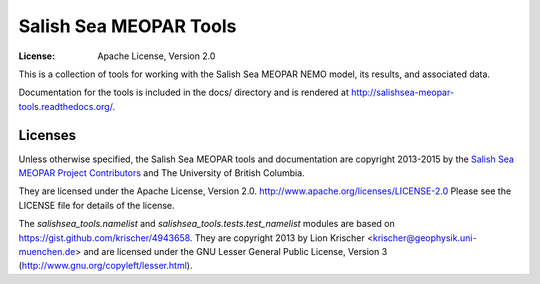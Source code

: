 ***********************
Salish Sea MEOPAR Tools
***********************
:License: Apache License, Version 2.0

This is a collection of tools for working with the Salish Sea MEOPAR NEMO model,
its results,
and associated data.

Documentation for the tools is included in the docs/ directory and is rendered at http://salishsea-meopar-tools.readthedocs.org/.

.. image:: https://readthedocs.org/projects/salishsea-meopar-tools/badge/?version=latest
   :target: https://readthedocs.org/projects/salishsea-meopar-tools/?badge=latest
   :alt: Documentation Status


Licenses
========

Unless otherwise specified,
the Salish Sea MEOPAR tools and documentation are copyright 2013-2015 by the `Salish Sea MEOPAR Project Contributors`_ and The University of British Columbia.

They are licensed under the Apache License, Version 2.0.
http://www.apache.org/licenses/LICENSE-2.0
Please see the LICENSE file for details of the license.

.. _Salish Sea MEOPAR Project Contributors: https://bitbucket.org/salishsea/docs/src/tip/CONTRIBUTORS.rst

The `salishsea_tools.namelist` and `salishsea_tools.tests.test_namelist` modules are based on https://gist.github.com/krischer/4943658.
They are copyright 2013 by Lion Krischer <krischer@geophysik.uni-muenchen.de> and are licensed under the GNU Lesser General Public License, Version 3 (http://www.gnu.org/copyleft/lesser.html).